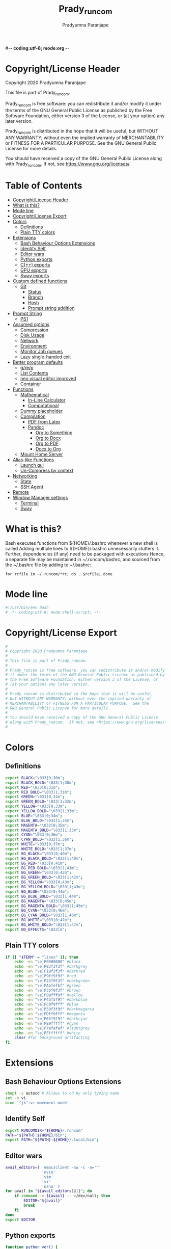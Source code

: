 #-*- coding:utf-8; mode:org -*-
#+TITLE: Prady_runcom
#+AUTHOR: Pradyumna Paranjape
#+EMAIL: pradyparanjpe@rediffmail.com
#+LANGUAGE: en
#+OPTIONS: toc: t mathjax:t TeX:t num:t ::t :todo:nil tags:nil *:t skip:t
#+STARTUP: overview
#+PROPERTY: header-args :tangle bashrc
* Copyright/License Header
  Copyright 2020 Pradyumna Paranjape

  This file is part of Prady_runcom.

  Prady_runcom is free software: you can redistribute it and/or modify
  it under the terms of the GNU General Public License as published by
  the Free Software Foundation, either version 3 of the License, or
  (at your option) any later version.

  Prady_runcom is distributed in the hope that it will be useful,
  but WITHOUT ANY WARRANTY; without even the implied warranty of
  MERCHANTABILITY or FITNESS FOR A PARTICULAR PURPOSE.  See the
  GNU General Public License for more details.

  You should have received a copy of the GNU General Public License
  along with Prady_runcom.  If not, see <https://www.gnu.org/licenses/>.

* Table of Contents :toc:
- [[#copyrightlicense-header][Copyright/License Header]]
- [[#what-is-this][What is this?]]
- [[#mode-line][Mode line]]
- [[#copyrightlicense-export][Copyright/License Export]]
- [[#colors][Colors]]
  - [[#definitions][Definitions]]
  - [[#plain-tty-colors][Plain TTY colors]]
- [[#extensions][Extensions]]
  - [[#bash-behaviour-options-extensions][Bash Behaviour Options Extensions]]
  - [[#identify-self][Identify Self]]
  - [[#editor-wars][Editor wars]]
  - [[#python-exports][Python exports]]
  - [[#c-exports][C(++) exports]]
  - [[#gpu-exports][GPU exports]]
  - [[#sway-exports][Sway exports]]
- [[#custom-defined-functions][Custom defined functions]]
  - [[#git][Git]]
    - [[#status][Status]]
    - [[#branch][Branch]]
    - [[#hash][Hash]]
    - [[#prompt-string-addition][Prompt string addition]]
- [[#prompt-string][Prompt String]]
  - [[#ps1][PS1]]
- [[#assumed-options][Assumed options]]
  - [[#compression][Compression]]
  - [[#disk-usage][Disk Usage]]
  - [[#network][Network]]
  - [[#environment][Environment]]
  - [[#monitor-job-queues][Monitor Job queues]]
  - [[#lazy-single-handed-exit][Lazy single-handed exit]]
- [[#better-program-defaults][Better program defaults]]
  - [[#grep][g/re/p]]
  - [[#list-contents][List Contents]]
  - [[#neo-visual-editor-improved][neo visual editor improved]]
  - [[#container][Container]]
- [[#functions][Functions]]
  - [[#mathematical][Mathematical]]
    - [[#in-line-calculator][In-Line Calculator]]
    - [[#computational][Computational]]
  - [[#dummy-placeholder][Dummy placeholder]]
  - [[#compilation][Compilation]]
    - [[#pdf-from-latex][PDF from Latex]]
    - [[#pandoc][Pandoc]]
      - [[#org-to-something][Org to Something]]
      - [[#org-to-docx][Org to Docx]]
      - [[#org-to-pdf][Org to PDF]]
      - [[#docx-to-org][Docx to Org]]
  - [[#mount-home-server][Mount Home Server]]
- [[#alias-like-functions][Alias-like Functions]]
  - [[#launch-gui][Launch gui]]
  - [[#un-compress-by-context][Un-Compress by context]]
- [[#networking][Networking]]
  - [[#state][State]]
  - [[#ssh-agent][SSH Agent]]
- [[#remote][Remote]]
- [[#window-manager-settings][Window Manager settings]]
  - [[#terminal][Terminal]]
  - [[#sway][Sway]]

* What is this?
  Bash executes functions from ${HOME}/.bashrc whenever a new shell is called
  Adding multiple lines to ${HOME}/.bashrc unnecessarily clutters it.
  Further, dependencies (if any) need to be packaged with executions
  Hence, a separate file may be maintained in ~/.runcom/bashrc,
  and sourced from the ~/.bashrc file by adding to ~/.bashrc:

  #+BEGIN_EXAMPLE
  for rcfile in ~/.runcom/*rc; do . $rcfile; done
  #+END_EXAMPLE

* Mode line
  #+BEGIN_SRC sh
    #!/usr/bin/env bash
    # -*- coding:utf-8; mode:shell-script; -*-
  #+END_SRC

* Copyright/License Export
  #+BEGIN_SRC sh
    #
    # Copyright 2020 Pradyumna Paranjape
    #
    # This file is part of Prady_runcom.
    #
    # Prady_runcom is free software: you can redistribute it and/or modify
    # it under the terms of the GNU General Public License as published by
    # the Free Software Foundation, either version 3 of the License, or
    # (at your option) any later version.
    #
    # Prady_runcom is distributed in the hope that it will be useful,
    # but WITHOUT ANY WARRANTY; without even the implied warranty of
    # MERCHANTABILITY or FITNESS FOR A PARTICULAR PURPOSE.  See the
    # GNU General Public License for more details.
    #
    # You should have received a copy of the GNU General Public License
    # along with Prady_runcom.  If not, see <https://www.gnu.org/licenses/>.
    #
  #+END_SRC

* Colors
** Definitions
   #+NAME: Color definitionss
   #+BEGIN_SRC sh
     export BLACK="\033[0;30m";
     export BLACK_BOLD="\033[1;30m";
     export RED="\033[0;31m";
     export RED_BOLD="\033[1;31m";
     export GREEN="\033[0;32m";
     export GREEN_BOLD="\033[1;32m";
     export YELLOW="\033[0;33m";
     export YELLOW_BOLD="\033[1;33m";
     export BLUE="\033[0;34m";
     export BLUE_BOLD="\033[1;34m";
     export MAGENTA="\033[0;35m";
     export MAGENTA_BOLD="\033[1;35m";
     export CYAN="\033[0;36m";
     export CYAN_BOLD="\033[1;36m";
     export WHITE="\033[0;37m";
     export WHITE_BOLD="\033[1;37m";
     export BG_BLACK="\033[0;40m";
     export BG_BLACK_BOLD="\033[1;40m";
     export BG_RED="\033[0;41m";
     export BG_RED_BOLD="\033[1;41m";
     export BG_GREEN="\033[0;42m";
     export BG_GREEN_BOLD="\033[1;42m";
     export BG_YELLOW="\033[0;43m";
     export BG_YELLOW_BOLD="\033[1;43m";
     export BG_BLUE="\033[0;44m";
     export BG_BLUE_BOLD="\033[1;44m";
     export BG_MAGENTA="\033[0;45m";
     export BG_MAGENTA_BOLD="\033[1;45m";
     export BG_CYAN="\033[0;46m";
     export BG_CYAN_BOLD="\033[1;46m";
     export BG_WHITE="\033[0;47m";
     export BG_WHITE_BOLD="\033[1;47m";
     export NO_EFFECTS="\033[m";
   #+END_SRC

** Plain TTY colors
   #+NAME: TTY colors
   #+BEGIN_SRC sh
     if [[ "$TERM" = "linux" ]]; then
         echo -en "\e]P0000000" #black
         echo -en "\e]P83f3f3f" #darkgrey
         echo -en "\e]P19f3f3f" #darkred
         echo -en "\e]P9ff9f9f" #red
         echo -en "\e]P23f9f3f" #darkgreen
         echo -en "\e]PAbfefbf" #green
         echo -en "\e]P3bf9f3f" #brown
         echo -en "\e]PB9fff9f" #yellow
         echo -en "\e]P45f5f9f" #darkblue
         echo -en "\e]PC9f9fff" #blue
         echo -en "\e]P59f3f9f" #darkmagenta
         echo -en "\e]PDff9fff" #magenta
         echo -en "\e]P63f9f9f" #darkcyan
         echo -en "\e]PE9fffff" #cyan
         echo -en "\e]P7afafaf" #lightgrey
         echo -en "\e]PFffffff" #white
         clear #for background artifacting
     fi
   #+END_SRC

* Extensions
** Bash Behaviour Options Extensions
   #+BEGIN_SRC sh
     shopt -s autocd # Allows to cd by only typing name
     set -o vi
     bind '"jk":vi-movement-mode'
   #+END_SRC

** Identify Self
   #+BEGIN_SRC sh
     export RUNCOMDIR="${HOME}/.runcom"
     PATH="${PATH}:${HOME}/bin";
     export PATH="${PATH}:${HOME}/.local/bin";
   #+END_SRC

** Editor wars
   #+BEGIN_SRC sh
     avail_editors=( 'emacsclient -nw -c -a=""'
                     'nvim'
                     'vim'
                     'vi'
                     'nano' )
     for avail in "${avail_editors[@]}"; do
         if command -v ${avail} -- >/dev/null; then
             EDITOR="${avail}"
             break
         fi
     done
     export EDITOR
   #+END_SRC

** Python exports
   #+BEGIN_SRC sh
     function python_ver() {
         python --version |cut -d "." -f1,2 |sed 's/ //' |sed 's/P/p/'
     }
     export PYTHONPATH="${PYTHONPATH}:${HOME}/lib/$(python_ver)/site-packages:${HOME}/lib64/$(python_ver)/site-packages";
   #+END_SRC

** C(++) exports
   #+BEGIN_SRC sh
     export LD_LIBRARY_PATH="${HOME}/.local/lib:${HOME}/.local/lib64";
     export C_INCLUDE_PATH="${HOME}/.pspman/include/"
     export CPLUS_INCLUDE_PATH="${HOME}/.pspman/include/"
   #+END_SRC

** GPU exports
   #+BEGIN_SRC sh
     export PYOPENCL_CTX='0';
     export PYOPENCL_COMPILER_OUTPUT=1;
     export OCL_ICD_VENDORS="/etc/OpenCL/vendors/";
   #+END_SRC

** Sway exports
   Don't really remember why these were made
   Not using currently. Preserved for future
   export WLR_BACKENDS="headless";
   export WLR_LIBINPUT_NO_DEVICES=1;

* Custom defined functions
** Git
*** Status
    #+BEGIN_SRC sh
      function git_status() {
          local modified=0
          local cached=0
          local untracked=0

          while read -r line; do
              if [ "$line" = '_?_?_' ]; then
                  untracked=1
                  continue
              fi

              if [[ "$line" =~ ^_[^[:space:]]_.?_ ]]; then
                  cached=1
              fi

              if [[ "$line" =~ ^_._[^[:space:]]_ ]]; then
                  modified=1
              fi
          done < <(git status --short | cut -b -2 | sed -e 's/\(.\)\(.*\)/_\1_\2_/')

          stat_str=''
          if [ $modified -ne 0 ]; then
              stat_str="${stat_str}${RED}\ue728"
          fi

          if [ $cached -ne 0 ]; then
              stat_str="${stat_str}${GREEN}\ue729"
          fi

          if [ $untracked -ne 0 ]; then
              stat_str="${stat_str}${RED}\uf476"
          fi

          if [ -n "$(git stash list)" ]; then
              stat_str="${stat_str}${CYAN}\uf48e"
          fi
          if [[ -n "${stat_str}" ]]; then
              echo -en "${stat_str}${NO_EFFECTS}"
          fi
      }
    #+END_SRC

*** Branch
    #+BEGIN_SRC sh
      function git_branch() {
          local branch
          branch="$(git branch 2>/dev/null | grep '^\*' | sed -e "s/^* //")"
          if [[ -n "$branch" ]]; then
              if [[ "${branch}" =~ ^feat- ]]; then
                  echo -ne "${GREEN}"
              elif [[ "${branch}" =~ ^bug- ]]; then
                  echo -ne "${RED}"
              elif [[ "${branch}" =~ ^atc- ]]; then
                  echo -ne "${CYAN}"
              elif [[ "${branch}" =~ ^tmp ]]; then
                  echo -ne "${MAGRNTA}"
              elif [[ "${branch}" = "(detached from hde/master)" ]]; then
                  echo -ne "${YELLOW}"
              elif [[ "${branch}" == "master" ]]; then
                  return
              else
                  echo -ne "${MAGENTA}"
              fi
              echo -ne "${branch}\ue725"
              echo -ne "${NO_EFFECTS}"
          fi
      }
    #+END_SRC
*** Hash
    #+BEGIN_SRC sh
      function git_hash() {
          git log --pretty=format:'%h' -n 1
      }
    #+END_SRC

*** Prompt string addition
    Include git's branch, hash, status in PS1 if in git repository
    This function is called in PS1 section below
    #+NAME: Git PS
    #+BEGIN_SRC sh
      function git_ps() {
          if ! git status --ignore-submodules &>/dev/null; then
              return
          else
              echo -ne " $(git_branch)$(git_hash)$(git_status) "
          fi
      }
    #+END_SRC

* Prompt String
** PS1
   #+NAME: PS1
   #+BEGIN_SRC sh
     PS1=""
     PS1="${PS1}┏━ "
     PS1="${PS1}\[${GREEN}\]\u\[${NO_EFFECTS}\]"
     PS1="${PS1}@"
     PS1="${PS1}\[${BLUE}\]\h\[${NO_EFFECTS}\]"
     PS1="${PS1}\$(git_ps)"
     PS1="${PS1}\[${WHITE}\]<"
     PS1="${PS1}\[${CYAN}\]\W"
     PS1="${PS1}\[${WHITE}\]>"
     PS1="${PS1}\[${YELLOW}\]\t\[${NO_EFFECTS}\]"
     PS1="${PS1}\n┗━ "
     export PS1
   #+END_SRC

   #+NAME: PS2
   #+BEGIN_SRC sh
     PS2=""
     PS2="${PS2}\[${CYAN}\]cont..."
     PS2="${PS2}\[${NO_EFFECTS}\]"
     PS2="${PS2}» ";
     export PS2
   #+END_SRC

   #+NAME: PS3
   #+BEGIN_SRC sh
     PS3="Selection: ";
     export PS3
   #+END_SRC

* Assumed options
** Compression
   Use multiple threads
   #+BEGIN_SRC sh
     alias tcpz="tar -c --use-compress-program=pigz ";
     alias txpz="tar -x --use-compress-program=pigz ";
   #+END_SRC

** Disk Usage
   #+BEGIN_SRC sh
     alias du='du -hc';
     alias df='df -h';
     alias duall="du -hc |\grep '^[3-9]\{3\}M\|^[0-9]\{0,3\}\.\{0,1\}[0-9]\{0,1\}G'";
   #+END_SRC

** Network
   #+BEGIN_SRC sh
     alias nload="nload -u M -U G -t 10000 -a 3600 "$(ip a | grep -m 1 " UP " | cut -d " " -f 2 | cut -d ":" -f 1)""
     alias nethogs="\su - -c \"nethogs $(ip a |grep  'state UP' | cut -d ' ' -f 2 | cut -d ':' -f 1) -d 10\"";
     alias ping="ping -c 4 ";
   #+END_SRC

** Environment
   Change python3 environments
   #+BEGIN_SRC sh
     alias to_venv="source .venv/bin/activate";
     alias activateGRN="deactivate || true; source ${HOME}/.virtualenvs/Leish_Petri/bin/activate";
     alias activateRNA="deactivate || true; source ${HOME}/.virtualenvs/RNASeq3/bin/activate";
   #+END_SRC

** Monitor Job queues
   #+BEGIN_SRC sh
     alias watch="watch -n 10 --color";
     alias psauxgrep="ps aux |head -1 && ps aux | grep -v 'grep' | grep -v 'rg'| grep -i";
   #+END_SRC

** Lazy single-handed exit
   #+BEGIN_SRC sh
     alias qqqq="exit";
   #+END_SRC

* Better program defaults
** g/re/p
   #+BEGIN_SRC sh
     for sc in "rg" "ag" "pt" "ack" "grep"; do
         if command -v "$sc" >>/dev/null; then
             alias grep="$sc --color=auto";
             break
         fi
     done
   #+END_SRC

** List Contents
   #+BEGIN_SRC sh
     if command -v "exa" >>/dev/null; then
         alias ls="exa -Fh --color=auto";
         alias la='exa -a --color=auto';
         alias ll='exa -lr -s size';
         alias lla='exa -a';
         alias l.='exa -a --color=auto |grep "^\."';
         alias sl="sl -al";
     fi
   #+END_SRC

** neo visual editor improved
   #+BEGIN_SRC sh
     if command -v nvim >>/dev/null; then
         alias ex="nvim"; ## always open vim in normal mode
         alias vim="nvim"; ## always use neo
     fi
   #+END_SRC

** Container
   #+BEGIN_SRC sh
     if command -v podman >>/dev/null; then
         alias docker="podman";  # Podman is drop-in replacement for docker
         alias docker-compose="podman-compose";  # Podman is drop-in replacement for docker
     fi
     alias pip="python -m pip"; # Invoke pip with python
   #+END_SRC

* Functions
** Mathematical
*** In-Line Calculator
    #+BEGIN_SRC sh
      function mathcalc() {
          echo "scale=4; $@"| bc
      }
    #+END_SRC

*** Computational
    #+BEGIN_SRC sh
      function dec2hex() {
          echo "hex:"
          echo "obase=16; $@"| bc
          echo "dec:"
          echo "ibase=16; $@"| bc
      }
    #+END_SRC

** Dummy placeholder
   If not in an python virtual environment, "deactivate" shouldn't through errors

   #+BEGIN_SRC sh
     function deactivate() {
         true
     }
   #+END_SRC

** Compilation
*** PDF from Latex
    #+BEGIN_SRC sh
      function pdfcompile() {
          pdflatex $1
          for ext in toc log aux; do
              delfile=${1/\.tex/\.$ext}
              [[ -f "$delfile" ]] && rm "$delfile"
          done
          evince ${1/\.tex/\.pdf}
      }
    #+END_SRC
*** Pandoc
**** Org to Something
     #+BEGIN_SRC sh
       function org2export() {
           # Usage: org2oth [-f] <infile> <othtype>
           proceed=
           while test $# -gt 1; do
               case "$1" in
                   -f|--force)
                       proceed=true
                       shift 1
                       ;;
                   ,*)
                       infile="${1}"
                       shift 1
                       ;;
               esac
           done
           if [[ "${1}" == "pdf" ]]; then
               target="latex"
           else
               target="${1}"
           fi
           tarext="${1}"
           if [[ "$infile" == *.org ]]; then
               proceed=true
           else
               echo "Input file should be an org file"
           fi
           if [[ -n "$proceed" ]]; then
               pandoc -f org -t "${target}" -o "${infile/.org/}.${tarext}" "$infile"
           fi
           proceed=
           target=
           infile=
       }
     #+END_SRC

**** Org to Docx
     #+BEGIN_SRC sh
       function org2doc () {
           org2export "$@" "docx"
       }
     #+END_SRC

**** Org to PDF
     #+BEGIN_SRC sh
       function org2pdf () {
           org2export "$@" "pdf"
       }
     #+END_SRC

**** Docx to Org
     #+BEGIN_SRC sh
       function doc2org() {
           if [[ "$1" == *.docx ]]; then
               pandoc -f docx -t org -o  "${1/%docx/org}" "$1"
           else
               echo "Input file must be a docx file"
           fi
       }
     #+END_SRC

** Mount Home Server
   Home Cloud mounts
   #+BEGIN_SRC sh
     function mount_anubandha() {
         netcodes=( $(${RUNCOMDIR}/netcheck.sh) )
         if [[ $(( netcodes[2] % 4 )) -eq 2 ]]; then
             clouddir=( "/media/data" "/home/pradyumna" )
             srv_mnt_dir="${HOME}/www.anubandha.d"
             if [[ $(mount | grep -c "${srv_mnt_dir}") \
                       -lt "${#clouddir[@]}" ]]; then
                 # not mounted
                 for pathloc in ${clouddir[@]}; do
                     mntpath="${srv_mnt_dir}${pathloc}"
                     mkdir -p "$mntpath"
                     sshfs -o "reconnect,ServerAliveInterval=15,ServerAliveCountMax=3" "pradyumna@www.anubandha.home:${pathloc}" "$mntpath"
                 done
             fi
         fi
     }
   #+END_SRC

* Alias-like Functions
** Launch gui
   Launch application and exit terminal window
   Acts like a launcher
   Uninteractive terminal commands may also be called
   #+BEGIN_SRC sh
     function gui () {
         if [[ -n "$@" ]]; then
             if command -v "${@%% *}" >> /dev/null; then
                 exec nohup "$@" &>/dev/null 0<&- &
                 exit 0
             fi
         fi
     }
   #+END_SRC

** Un-Compress by context
   #+BEGIN_SRC sh
     deconvolute() {
         if [[ ! -f "$1" ]]; then
             echo "$1: no such file";
         else
             case "$1" in
                 ,*.tar.bz2) tar -xjf "$1" ;;
                 ,*.tbz2) tar -xjf "$1" ;;
                 ,*.tar.gz) tar -x --use-compress-program=pigz -f "$1" ;;
                 ,*.tgz) tar -x --use-compress-program=pigz -f "$1" ;;
                 ,*.gz) pigz "$1" ;;
                 ,*.rar) unrar -x "$1" ;;
                 ,*.tar) tar -xf "$1" ;;
                 ,*.zip) unzip "$1" ;;
                 ,*.tar.xz) tar -xf "$1" ;;
                 ,*) echo "Cannot extract $1, provide explicit command";;
             esac
         fi
     }
   #+END_SRC

* Networking
** State
   Display state of network connection at the beginning
   #+BEGIN_SRC sh
     netcodes=( $(${RUNCOMDIR}/netcheck.sh) )
     export IP_ADDR="${netcodes[0]}"
     export AP_ADDR="${netcodes[1]}"
     if [[ "${netcodes[2]}" -gt 7 ]]; then
         echo -e "${BLUE_BOLD}Internet (GOOGLE) Connected${NO_EFFECTS}"
         echo -e "${GREEN}$IP_ADDR ${NO_EFFECTS} is current wireless ip address"
     else
         echo -e "${RED_BOLD}Internet (GOOGLE) Not reachable${NO_EFFECTS}"
         if [[ $(( netcodes[2] % 8 )) -gt 3 ]]; then  # Intranet is connected
             echo -e "${RED}Internet Down${NO_EFFECTS}"
             case $(( netcodes[2] % 4 )) in
                 2) echo -e "Home network connected,"
                    ;;
                 1) echo -e "CCMB network connected,"
                    if [[ -f "${RUNCOMDIR}/proxy_send.py" ]]; then
                        ${RUNCOMDIR}/proxy_send.py \
                            && echo -e "${YELLOW}PROXY AUTH SENT${NO_EFFECTS}";
                    fi
                    ;;
                 ,*) echo -e "HOTSPOT connected"
                    ;;
             esac
         else
             echo -e "${YELLOW_BOLD}Network connection Disconnected${NO_EFFECTS}"
         fi
     fi
   #+END_SRC

** SSH Agent
   Reuse ssh agent for all logins
   #+BEGIN_SRC sh
     if [[ ! -S ~/.ssh/ssh_auth_sock ]]; then
         eval `ssh-agent`
         ln -sf "$SSH_AUTH_SOCK" ~/.ssh/ssh_auth_sock
     fi
     export SSH_AUTH_SOCK=~/.ssh/ssh_auth_sock
     ssh-add -l > /dev/null || ssh-add
   #+END_SRC

* Remote
  Wayland Display manager needs this for some reason...
  Don't remember why
  #+BEGIN_SRC sh
    export NO_AT_BRIDGE=1
  #+END_SRC

* Window Manager settings
** Terminal
   #+BEGIN_SRC sh
     for term in foot termite tilix xterm gnome-terminal; do
         if [[ -n "$(command -v $term)" ]]; then
             export defterm="$term";
             break;
         fi;
     done
   #+END_SRC

** Sway
   If running from tty1 setup sway environment and start sway
   #+BEGIN_SRC sh
     if [ "$(tty)" = "/dev/tty1" ]; then
         # export DISPLAY=":0.0"
         # export WAYLAND_DISPLAY=wayland-0
         if [[ -z "$XDG_RUNTIME_DIR" ]]; then
             export XDG_RUNTIME_DIR="/run/user/$UID";
         fi
         export SWAYROOT="${HOME}/.wm/sway"
         export XDG_SESSION_TYPE=wayland
         export SDL_VIDEODRIVER=wayland
         export QT_QPA_PLATFORM=wayland-egl
         export ELM_DISPLAY=wl
         export ECORE_EVAS_ENGINE=wayland_egl
         export ELM_ENGINE=wayland_egl
         export ELM_ACCEL=opengl
         export GDK_BACKEND=wayland
         export DBUS_SESSION_BUS_ADDRESS
         export DBUS_SESSION_BUS_PID
         export MOZ_ENABLE_WAYLAND=1
         unset GDK_BACKEND
         # unset WAYLAND_DISPLAY
         exec sway
     fi
   #+END_SRC
